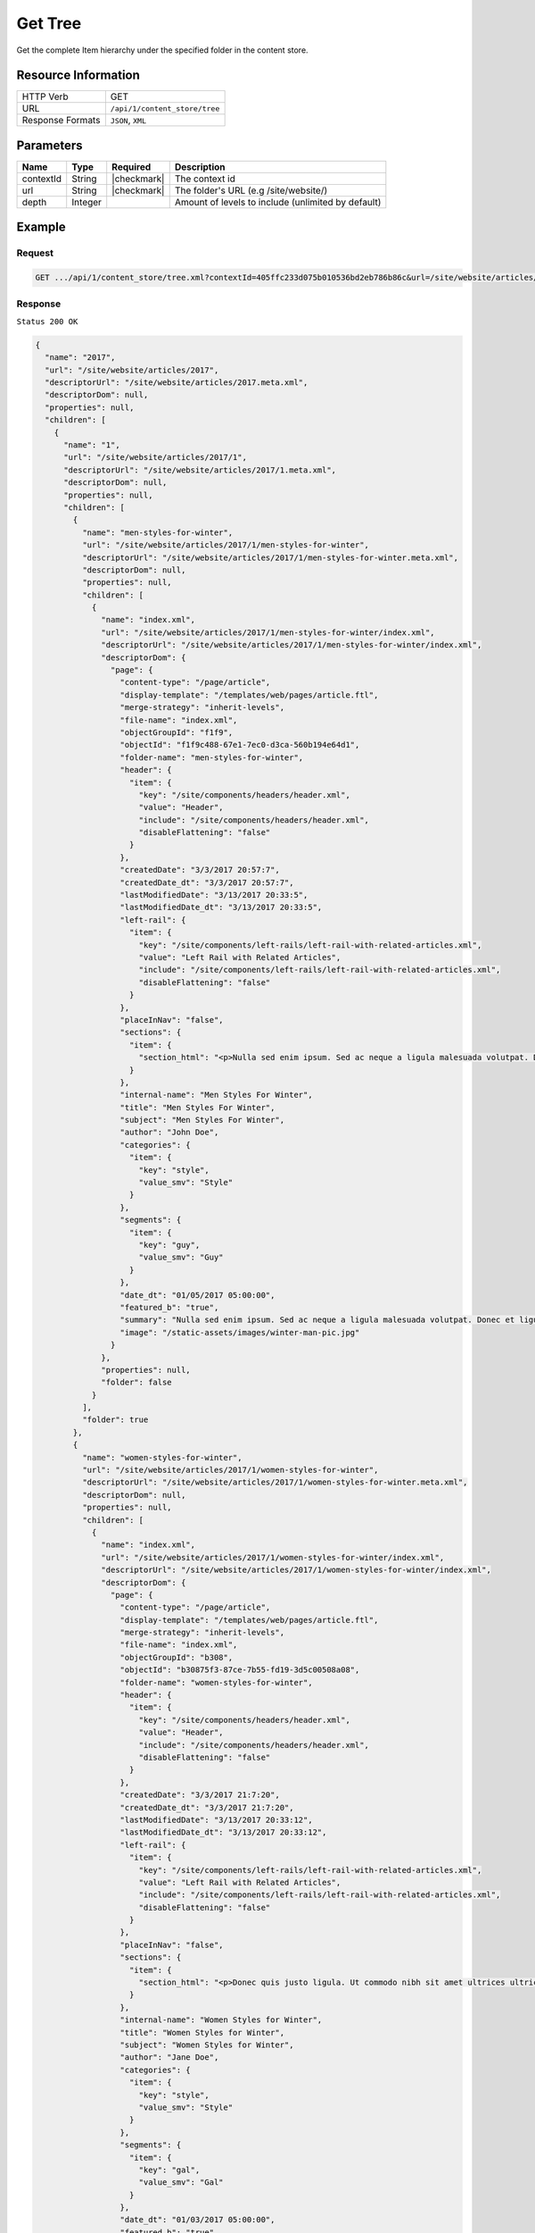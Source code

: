 .. .. include:: /includes/unicode-checkmark.rst

.. _crafter-core-api-content_store-tree:

========
Get Tree
========

Get the complete Item hierarchy under the specified folder in the content store.

--------------------
Resource Information
--------------------

+----------------------------+-------------------------------------------------------------+
|| HTTP Verb                 || GET                                                        |
+----------------------------+-------------------------------------------------------------+
|| URL                       || ``/api/1/content_store/tree``                              |
+----------------------------+-------------------------------------------------------------+
|| Response Formats          || ``JSON``, ``XML``                                          |
+----------------------------+-------------------------------------------------------------+

----------
Parameters
----------

+-------------+-------------+---------------+----------------------------------------------------+
|| Name       || Type       || Required     || Description                                       |
+=============+=============+===============+====================================================+
|| contextId  || String     || |checkmark|  || The context id                                    |
+-------------+-------------+---------------+----------------------------------------------------+
|| url        || String     || |checkmark|  || The folder's URL (e.g /site/website/)             |
+-------------+-------------+---------------+----------------------------------------------------+
|| depth      || Integer    ||              || Amount of levels to include (unlimited by default)|
+-------------+-------------+---------------+----------------------------------------------------+

-------
Example
-------

^^^^^^^
Request
^^^^^^^

.. code-block:: guess

 GET .../api/1/content_store/tree.xml?contextId=405ffc233d075b010536bd2eb786b86c&url=/site/website/articles/2017

^^^^^^^^
Response
^^^^^^^^

``Status 200 OK``

.. code-block:: json

  {
    "name": "2017",
    "url": "/site/website/articles/2017",
    "descriptorUrl": "/site/website/articles/2017.meta.xml",
    "descriptorDom": null,
    "properties": null,
    "children": [
      {
        "name": "1",
        "url": "/site/website/articles/2017/1",
        "descriptorUrl": "/site/website/articles/2017/1.meta.xml",
        "descriptorDom": null,
        "properties": null,
        "children": [
          {
            "name": "men-styles-for-winter",
            "url": "/site/website/articles/2017/1/men-styles-for-winter",
            "descriptorUrl": "/site/website/articles/2017/1/men-styles-for-winter.meta.xml",
            "descriptorDom": null,
            "properties": null,
            "children": [
              {
                "name": "index.xml",
                "url": "/site/website/articles/2017/1/men-styles-for-winter/index.xml",
                "descriptorUrl": "/site/website/articles/2017/1/men-styles-for-winter/index.xml",
                "descriptorDom": {
                  "page": {
                    "content-type": "/page/article",
                    "display-template": "/templates/web/pages/article.ftl",
                    "merge-strategy": "inherit-levels",
                    "file-name": "index.xml",
                    "objectGroupId": "f1f9",
                    "objectId": "f1f9c488-67e1-7ec0-d3ca-560b194e64d1",
                    "folder-name": "men-styles-for-winter",
                    "header": {
                      "item": {
                        "key": "/site/components/headers/header.xml",
                        "value": "Header",
                        "include": "/site/components/headers/header.xml",
                        "disableFlattening": "false"
                      }
                    },
                    "createdDate": "3/3/2017 20:57:7",
                    "createdDate_dt": "3/3/2017 20:57:7",
                    "lastModifiedDate": "3/13/2017 20:33:5",
                    "lastModifiedDate_dt": "3/13/2017 20:33:5",
                    "left-rail": {
                      "item": {
                        "key": "/site/components/left-rails/left-rail-with-related-articles.xml",
                        "value": "Left Rail with Related Articles",
                        "include": "/site/components/left-rails/left-rail-with-related-articles.xml",
                        "disableFlattening": "false"
                      }
                    },
                    "placeInNav": "false",
                    "sections": {
                      "item": {
                        "section_html": "<p>Nulla sed enim ipsum. Sed ac neque a ligula malesuada volutpat. Donec et ligula rutrum, mattis mauris eget, vestibulum metus. Maecenas non vehicula neque. Nunc ac mauris id ipsum commodo tempus. Integer at dolor consequat, dignissim eros in, imperdiet dui. Aliquam condimentum turpis eget tellus ultrices tincidunt. Pellentesque id varius purus, ac tristique augue. Etiam ut pharetra purus. Vestibulum quis vehicula eros. Mauris laoreet purus nec felis ullamcorper convallis.</p>\n<p>Quisque urna purus, posuere nec urna sed, ornare aliquet mauris. In faucibus vitae tellus id iaculis. Donec porttitor, elit eu elementum pulvinar, sapien ex cursus lacus, non ornare ex lectus ut elit. Donec eros ligula, suscipit eu tellus ut, tristique hendrerit tortor. Fusce sollicitudin mollis risus, ut rhoncus magna volutpat vel. Cras auctor, elit id pellentesque semper, neque nibh fermentum ante, sit amet malesuada felis magna nec enim. Vivamus sollicitudin placerat felis, vel blandit dolor sollicitudin a. Nunc vitae volutpat augue. Nunc tristique placerat tortor condimentum sagittis. Sed eu egestas ex, quis auctor neque. Nam eget tellus suscipit, vestibulum augue nec, consequat erat. Mauris malesuada nec ligula non posuere. Proin vitae posuere tortor. Phasellus vulputate quam ut dictum vulputate.</p>\n<p>Integer ac lectus metus. Ut aliquam ipsum ligula, quis molestie ex pretium sit amet. Morbi porttitor neque vel luctus laoreet. Mauris varius lacus a eros aliquam, in maximus nibh aliquam. Integer sodales consequat metus eget accumsan. Integer viverra mi erat, in hendrerit massa vestibulum placerat. Sed ut gravida nisl, ut cursus neque. Vestibulum tristique rutrum augue vel aliquet.</p>\n<p>Ut quis faucibus diam. Aliquam dolor metus, laoreet vitae lacinia a, aliquam a tellus. Vivamus sed commodo ipsum, in lacinia nisl. Sed metus diam, porta eget tortor et, vehicula hendrerit sapien. Vestibulum vehicula urna felis, id elementum libero pellentesque id. Vivamus in massa velit. Suspendisse vitae turpis fermentum lectus pellentesque laoreet. Curabitur viverra pretium turpis, eget feugiat mi blandit a. Quisque nisl urna, porta ut urna eget, mattis fringilla nisi. Ut lacus ligula, dapibus ac fermentum ac, rhoncus eget metus. Donec scelerisque, felis vitae viverra iaculis, diam sem gravida tellus, non sodales urna urna sit amet enim. Duis id justo vitae justo suscipit porta placerat vel ligula. Morbi justo nunc, rhoncus laoreet ipsum a, aliquet eleifend dui. In a quam tortor.</p>\n<p>Pellentesque eget eros ut dui tincidunt convallis. Pellentesque tincidunt rutrum tellus, non rhoncus dui finibus eu. Integer eu sem maximus, blandit neque eu, congue leo. Ut pretium efficitur turpis, id dapibus turpis bibendum vel. Suspendisse a nibh dictum, imperdiet est et, interdum odio. Morbi urna magna, eleifend vitae luctus ac, scelerisque sit amet nisi. Quisque maximus placerat ante et fermentum. Nulla eu aliquet arcu, vel maximus massa. Orci varius natoque penatibus et magnis dis parturient montes, nascetur ridiculus mus. Aliquam posuere arcu ex, in sagittis orci rhoncus eu. Suspendisse potenti. Curabitur facilisis sapien et ligula tristique lacinia. Aliquam a mauris bibendum, placerat augue sit amet, hendrerit arcu. Nam in bibendum sapien. Pellentesque laoreet nisi vel metus dapibus dictum. Integer semper, velit laoreet ornare maximus, nulla orci maximus ante, a tincidunt eros risus blandit eros.</p>"
                      }
                    },
                    "internal-name": "Men Styles For Winter",
                    "title": "Men Styles For Winter",
                    "subject": "Men Styles For Winter",
                    "author": "John Doe",
                    "categories": {
                      "item": {
                        "key": "style",
                        "value_smv": "Style"
                      }
                    },
                    "segments": {
                      "item": {
                        "key": "guy",
                        "value_smv": "Guy"
                      }
                    },
                    "date_dt": "01/05/2017 05:00:00",
                    "featured_b": "true",
                    "summary": "Nulla sed enim ipsum. Sed ac neque a ligula malesuada volutpat. Donec et ligula rutrum, mattis mauris eget, vestibulum metus. Maecenas non vehicula neque. Nunc ac mauris id ipsum commodo tempus. Integer at dolor consequat, dignissim eros in, imperdiet dui.",
                    "image": "/static-assets/images/winter-man-pic.jpg"
                  }
                },
                "properties": null,
                "folder": false
              }
            ],
            "folder": true
          },
          {
            "name": "women-styles-for-winter",
            "url": "/site/website/articles/2017/1/women-styles-for-winter",
            "descriptorUrl": "/site/website/articles/2017/1/women-styles-for-winter.meta.xml",
            "descriptorDom": null,
            "properties": null,
            "children": [
              {
                "name": "index.xml",
                "url": "/site/website/articles/2017/1/women-styles-for-winter/index.xml",
                "descriptorUrl": "/site/website/articles/2017/1/women-styles-for-winter/index.xml",
                "descriptorDom": {
                  "page": {
                    "content-type": "/page/article",
                    "display-template": "/templates/web/pages/article.ftl",
                    "merge-strategy": "inherit-levels",
                    "file-name": "index.xml",
                    "objectGroupId": "b308",
                    "objectId": "b30875f3-87ce-7b55-fd19-3d5c00508a08",
                    "folder-name": "women-styles-for-winter",
                    "header": {
                      "item": {
                        "key": "/site/components/headers/header.xml",
                        "value": "Header",
                        "include": "/site/components/headers/header.xml",
                        "disableFlattening": "false"
                      }
                    },
                    "createdDate": "3/3/2017 21:7:20",
                    "createdDate_dt": "3/3/2017 21:7:20",
                    "lastModifiedDate": "3/13/2017 20:33:12",
                    "lastModifiedDate_dt": "3/13/2017 20:33:12",
                    "left-rail": {
                      "item": {
                        "key": "/site/components/left-rails/left-rail-with-related-articles.xml",
                        "value": "Left Rail with Related Articles",
                        "include": "/site/components/left-rails/left-rail-with-related-articles.xml",
                        "disableFlattening": "false"
                      }
                    },
                    "placeInNav": "false",
                    "sections": {
                      "item": {
                        "section_html": "<p>Donec quis justo ligula. Ut commodo nibh sit amet ultrices ultricies. Curabitur tempus venenatis vulputate. Quisque dignissim interdum tempus. Pellentesque luctus justo augue, vel gravida orci rutrum a. Sed elementum est sapien. Suspendisse scelerisque volutpat mi vel finibus. Proin sapien sem, malesuada non finibus et, tincidunt eget augue. Cras a pretium tellus.</p>\n<p>Praesent diam augue, vehicula nec commodo et, placerat et magna. Duis dictum ligula odio, sollicitudin viverra sapien eleifend vel. Donec iaculis lacus eget urna tempus, sit amet auctor lectus venenatis. Nunc tempor risus lectus, sit amet vehicula ligula dignissim eu. Nullam faucibus rutrum ullamcorper. Nunc varius nunc tortor, vitae vulputate eros bibendum eget. Vestibulum gravida ligula nec ultrices sodales. Vestibulum scelerisque luctus consectetur.</p>\n<p>Curabitur a nulla vel lectus posuere sagittis at sed est. Nunc sed ultrices nibh. Fusce egestas placerat libero, nec suscipit neque accumsan sed. Aliquam erat volutpat. Maecenas vitae enim ut mauris egestas molestie. Pellentesque euismod pretium purus sed iaculis. Integer fringilla sapien nec tempor auctor. Morbi at ante porttitor, sodales metus quis, molestie erat. Ut egestas dignissim tincidunt. Morbi ac finibus augue. In scelerisque sit amet elit non viverra. Pellentesque lobortis sit amet ligula ac ultrices. Fusce eleifend enim eu consectetur iaculis. Vivamus egestas augue sit amet faucibus rhoncus. In mi ligula, hendrerit vel ex nec, tincidunt luctus sem.</p>\n<p>Orci varius natoque penatibus et magnis dis parturient montes, nascetur ridiculus mus. Vivamus molestie mi et metus vestibulum iaculis. Donec porta mi magna, vitae aliquet dui malesuada nec. Proin viverra eget risus et luctus. Donec eget enim vulputate orci pretium laoreet. Nullam ultricies lectus arcu, id lobortis purus pellentesque ut. Pellentesque eget finibus neque, at dapibus metus. Nunc dignissim, orci at sagittis gravida, mi lorem aliquam purus, eu laoreet mi dui in tellus. Sed sagittis suscipit iaculis. Donec urna eros, commodo sit amet vulputate et, dictum non est. Nulla sollicitudin imperdiet bibendum. Vivamus eget purus in dolor fermentum bibendum eget elementum elit. Curabitur egestas dapibus urna ac vulputate. Pellentesque suscipit sapien at egestas vulputate. Mauris imperdiet et magna at euismod. Vestibulum maximus at lacus ac pellentesque.</p>\n<p>Integer lacinia fringilla lectus nec porttitor. Mauris euismod massa ex, ut luctus neque accumsan eget. Vestibulum dolor lacus, feugiat vel sagittis sed, euismod id lorem. Vivamus quis purus mauris. Vestibulum ante ipsum primis in faucibus orci luctus et ultrices posuere cubilia Curae; Nunc eget tempus tortor. Fusce at nunc a libero dignissim ullamcorper sed quis libero. Aenean posuere pulvinar dui, ac semper ex molestie sit amet. Mauris tempor consequat erat quis mattis. Nam consequat nunc auctor sollicitudin tincidunt. Orci varius natoque penatibus et magnis dis parturient montes, nascetur ridiculus mus. Mauris eget enim ante. Vestibulum eleifend tincidunt nibh. In id pharetra sem. Donec nibh ex, fringilla sed finibus sit amet, vestibulum vitae enim. Mauris eu nunc eu lorem egestas accumsan vitae eu diam.</p>"
                      }
                    },
                    "internal-name": "Women Styles for Winter",
                    "title": "Women Styles for Winter",
                    "subject": "Women Styles for Winter",
                    "author": "Jane Doe",
                    "categories": {
                      "item": {
                        "key": "style",
                        "value_smv": "Style"
                      }
                    },
                    "segments": {
                      "item": {
                        "key": "gal",
                        "value_smv": "Gal"
                      }
                    },
                    "date_dt": "01/03/2017 05:00:00",
                    "featured_b": "true",
                    "summary": "Donec quis justo ligula. Ut commodo nibh sit amet ultrices ultricies. Curabitur tempus venenatis vulputate. Quisque dignissim interdum tempus. Pellentesque luctus justo augue, vel gravida orci rutrum a. Sed elementum est sapien.",
                    "image": "/static-assets/images/winter-woman-pic.jpg"
                  }
                },
                "properties": null,
                "folder": false
              }
            ],
            "folder": true
          }
        ],
        "folder": true
      },
      {
        "name": "2",
        "url": "/site/website/articles/2017/2",
        "descriptorUrl": "/site/website/articles/2017/2.meta.xml",
        "descriptorDom": null,
        "properties": null,
        "children": [
          {
            "name": "10-tips-to-get-a-six-pack",
            "url": "/site/website/articles/2017/2/10-tips-to-get-a-six-pack",
            "descriptorUrl": "/site/website/articles/2017/2/10-tips-to-get-a-six-pack.meta.xml",
            "descriptorDom": null,
            "properties": null,
            "children": [
              {
                "name": "index.xml",
                "url": "/site/website/articles/2017/2/10-tips-to-get-a-six-pack/index.xml",
                "descriptorUrl": "/site/website/articles/2017/2/10-tips-to-get-a-six-pack/index.xml",
                "descriptorDom": {
                  "page": {
                    "content-type": "/page/article",
                    "display-template": "/templates/web/pages/article.ftl",
                    "merge-strategy": "inherit-levels",
                    "file-name": "index.xml",
                    "objectGroupId": "d582",
                    "objectId": "d5824453-b743-4575-bb7a-5c49c0fbedbb",
                    "folder-name": "10-tips-to-get-a-six-pack",
                    "header": {
                      "item": {
                        "key": "/site/components/headers/header.xml",
                        "value": "Header",
                        "include": "/site/components/headers/header.xml",
                        "disableFlattening": "false"
                      }
                    },
                    "createdDate": "3/2/2017 20:52:30",
                    "createdDate_dt": "3/2/2017 20:52:30",
                    "lastModifiedDate": "3/13/2017 20:33:18",
                    "lastModifiedDate_dt": "3/13/2017 20:33:18",
                    "left-rail": {
                      "item": {
                        "key": "/site/components/left-rails/left-rail-with-related-articles.xml",
                        "value": "Left Rail with Related Articles",
                        "include": "/site/components/left-rails/left-rail-with-related-articles.xml",
                        "disableFlattening": "false"
                      }
                    },
                    "placeInNav": "false",
                    "sections": {
                      "item": [
                        {
                          "section_html": "<p>Ut pellentesque nibh porta lacinia porta. Nam eleifend aliquam tellus sit amet sagittis. Maecenas id eros velit. Donec feugiat iaculis augue eu egestas. Pellentesque habitant morbi tristique senectus et netus et malesuada fames ac turpis egestas. Aenean volutpat lobortis nisi, id tristique augue condimentum id. Class aptent taciti sociosqu ad litora torquent per conubia nostra, per inceptos himenaeos. Praesent mollis dui faucibus, interdum ex sit amet, vestibulum sapien. Praesent a mauris vel diam ultricies maximus elementum sed ligula. Duis hendrerit laoreet rutrum. Sed tincidunt turpis ut urna iaculis, ac volutpat purus molestie. Morbi pretium ac urna vel pretium. Quisque accumsan tincidunt velit, sit amet consequat elit feugiat non.</p>\n<p>Donec tellus turpis, malesuada eget magna dictum, faucibus posuere lectus. Nunc eu luctus augue, sed dictum nisi. Nunc faucibus placerat rutrum. Nullam consectetur lorem posuere erat mattis dignissim. Nullam leo lorem, placerat non ante vel, venenatis egestas leo. Vivamus euismod, nisl non dictum mollis, erat purus pellentesque leo, ut tempor libero nisl vel sapien. Vivamus lacinia sit amet diam ut vehicula. Maecenas non nulla eu metus venenatis aliquam et sit amet tortor. Nam sed pretium nisi, eu convallis arcu. Integer venenatis est eu facilisis dapibus. Duis commodo euismod ultrices.</p>"
                        },
                        {
                          "section_html": "<p>Pellentesque habitant morbi tristique senectus et netus et malesuada fames ac turpis egestas. Morbi luctus massa tempus, facilisis ligula vel, imperdiet orci. Sed ut mauris id metus ullamcorper consectetur. Duis dignissim maximus erat, vitae pellentesque eros ornare eu. Quisque lacinia magna ipsum, blandit lobortis ante euismod vitae. Pellentesque leo arcu, malesuada a neque ut, consectetur laoreet ex. Pellentesque non tincidunt diam. Suspendisse risus turpis, sagittis quis nisi eget, fringilla faucibus orci. Mauris accumsan nunc in justo euismod, ac pharetra metus egestas. Aliquam tincidunt rutrum venenatis. Donec eget ex massa.</p>\n<p>Fusce eu feugiat orci. Aenean consectetur auctor diam quis dignissim. In hac habitasse platea dictumst. Sed dictum nulla quis congue tempus. Sed eu ultricies magna. Vestibulum et pretium enim. Nulla velit eros, gravida sed interdum ut, auctor ut urna. Nulla nunc elit, posuere ut nibh nec, lobortis finibus erat. Vestibulum tristique eu eros non pharetra. Donec vitae nibh sollicitudin dui porttitor feugiat. Proin pulvinar sem a laoreet volutpat. Aliquam sagittis tortor et euismod laoreet. Vivamus fermentum vestibulum mauris, id commodo nunc consectetur ac. Aliquam aliquet blandit libero nec fringilla. Etiam lacinia arcu id nunc eleifend rutrum.</p>"
                        },
                        {
                          "section_html": "<p><span>Sed sollicitudin accumsan ornare. Nunc lacinia elementum mi nec suscipit. Nam ullamcorper mattis risus, quis rutrum quam eleifend eget. Suspendisse ultricies enim ac ullamcorper blandit. Maecenas porttitor convallis mauris id ultrices. Nulla elit velit, congue vel ultrices id, tristique nec eros. Donec commodo est id erat luctus cursus. Cras a elementum diam. Nunc eros ex, sagittis sit amet congue a, efficitur non mi. Sed fringilla diam eu arcu vulputate, vitae viverra purus eleifend. Integer bibendum faucibus est, vitae semper velit vehicula nec. Proin fringilla interdum nisi non ultricies. Suspendisse fringilla lacus tellus, at tempus augue bibendum non. Nunc et purus semper, sollicitudin nisl at, suscipit leo. Curabitur scelerisque nulla a diam aliquam rutrum sit amet in dolor.</span></p>"
                        }
                      ]
                    },
                    "internal-name": "10 Tips to Get a Six Pack",
                    "title": "10 Tips to Get a Six Pack",
                    "subject": "10 Tips to Get a Six Pack",
                    "author": "John Doe",
                    "categories": {
                      "item": {
                        "key": "health",
                        "value_smv": "Health"
                      }
                    },
                    "segments": {
                      "item": {
                        "key": "guy",
                        "value_smv": "Guy"
                      }
                    },
                    "date_dt": "02/08/2017 05:00:00",
                    "featured_b": "true",
                    "summary": "Ut pellentesque nibh porta lacinia porta. Nam eleifend aliquam tellus sit amet sagittis. Maecenas id eros velit. Donec feugiat iaculis augue eu egestas. Pellentesque habitant morbi tristique senectus et netus et malesuada fames ac turpis egestas. ",
                    "image": "/static-assets/images/six-pack-pic.jpg"
                  }
                },
                "properties": null,
                "folder": false
              }
            ],
            "folder": true
          },
          {
            "name": "top-romantic-valentine-movies",
            "url": "/site/website/articles/2017/2/top-romantic-valentine-movies",
            "descriptorUrl": "/site/website/articles/2017/2/top-romantic-valentine-movies.meta.xml",
            "descriptorDom": null,
            "properties": null,
            "children": [
              {
                "name": "index.xml",
                "url": "/site/website/articles/2017/2/top-romantic-valentine-movies/index.xml",
                "descriptorUrl": "/site/website/articles/2017/2/top-romantic-valentine-movies/index.xml",
                "descriptorDom": {
                  "page": {
                    "content-type": "/page/article",
                    "display-template": "/templates/web/pages/article.ftl",
                    "merge-strategy": "inherit-levels",
                    "file-name": "index.xml",
                    "objectGroupId": "8bdd",
                    "objectId": "8bdd0180-b7c8-1eff-1f20-76ddca377e3c",
                    "folder-name": "top-romantic-valentine-movies",
                    "header": {
                      "item": {
                        "key": "/site/components/headers/header.xml",
                        "value": "Header",
                        "include": "/site/components/headers/header.xml",
                        "disableFlattening": "false"
                      }
                    },
                    "createdDate": "3/3/2017 20:14:16",
                    "createdDate_dt": "3/3/2017 20:14:16",
                    "lastModifiedDate": "3/13/2017 20:33:25",
                    "lastModifiedDate_dt": "3/13/2017 20:33:25",
                    "left-rail": {
                      "item": {
                        "key": "/site/components/left-rails/left-rail-with-related-articles.xml",
                        "value": "Left Rail with Related Articles",
                        "include": "/site/components/left-rails/left-rail-with-related-articles.xml",
                        "disableFlattening": "false"
                      }
                    },
                    "placeInNav": "false",
                    "sections": {
                      "item": [
                        {
                          "section_html": "<p>Suspendisse a faucibus orci. Sed porta justo vel sapien iaculis pulvinar. Quisque bibendum pretium lectus ut auctor. Integer vitae libero volutpat est congue lacinia. Morbi at massa odio. Quisque non elit tellus. Donec porttitor viverra tortor. Nulla pellentesque pharetra tortor sed lacinia. Integer nec rutrum risus, mattis pulvinar velit.</p>\n<p>Vestibulum posuere accumsan elit, id consequat massa venenatis ac. Nullam tincidunt risus quis quam porta ultrices. Quisque sagittis ex vel leo mattis scelerisque. Phasellus auctor mi quis tellus tempus, in pretium leo molestie. Donec dignissim viverra euismod. Pellentesque ultrices ac est quis posuere. Duis fermentum pellentesque lacus, in lobortis nulla ultricies id. Pellentesque placerat fermentum eros, vitae lobortis odio interdum cursus. Etiam diam turpis, ornare scelerisque feugiat ac, varius sed eros. Suspendisse molestie mauris lorem, vel ultrices massa vehicula eu. Vestibulum ante augue, sodales nec volutpat sit amet, mollis et ipsum. Nullam mattis, lectus ac ultricies rhoncus, nibh est consectetur erat, vel ullamcorper diam sapien in nulla. Mauris nec sapien egestas, faucibus lectus ut, commodo massa.</p>"
                        },
                        {
                          "section_html": "<p>Sed sit amet lobortis sem. Aenean pretium lorem dictum, scelerisque justo at, porttitor urna. In hac habitasse platea dictumst. Nulla molestie suscipit dui, non faucibus tortor. Pellentesque id dapibus nulla. In porttitor ultricies nibh vitae congue. Proin maximus eleifend semper. Etiam vehicula varius volutpat. In hac habitasse platea dictumst. Donec nulla metus, blandit quis massa quis, semper accumsan odio. Fusce condimentum lacus elit, sit amet faucibus metus tincidunt at. Proin rhoncus dictum egestas. Aliquam malesuada dui hendrerit, tempor risus vel, posuere tellus. Nullam non sagittis urna, bibendum pulvinar elit. Nunc bibendum purus sagittis, pulvinar velit ut, fermentum libero. In at nisi mi.</p>\n<p>Quisque scelerisque felis eget turpis finibus, a dapibus ligula malesuada. In hac habitasse platea dictumst. In tempus mollis ipsum, nec egestas sem. Morbi elit nunc, sodales in volutpat nec, aliquet quis risus. Fusce ac rhoncus nunc. Ut turpis dolor, hendrerit euismod dictum in, eleifend sed lectus. Praesent tincidunt convallis nisl, eget placerat justo. Aliquam tristique, nulla ut ornare dignissim, sapien velit aliquam mauris, ac mollis dolor turpis a ipsum. Vestibulum aliquet metus quam, a rhoncus turpis vulputate ac. Quisque ornare ut tortor vel congue. Nulla orci orci, tempor et dolor et, tincidunt pellentesque est. Ut a purus at justo mollis convallis in et dolor. Phasellus eget ultrices enim.</p>"
                        }
                      ]
                    },
                    "internal-name": "Top Romantic Valentine Movies",
                    "title": "Top Romantic Valentine Movies",
                    "subject": "Top Romantic Valentine Movies",
                    "author": "Jane Doe",
                    "categories": {
                      "item": {
                        "key": "entertainment",
                        "value_smv": "Entertainment"
                      }
                    },
                    "segments": {
                      "item": {
                        "key": "gal",
                        "value_smv": "Gal"
                      }
                    },
                    "date_dt": "02/14/2017 05:00:00",
                    "featured_b": "true",
                    "summary": "Suspendisse a faucibus orci. Sed porta justo vel sapien iaculis pulvinar. Quisque bibendum pretium lectus ut auctor. Integer vitae libero volutpat est congue lacinia. Morbi at massa odio. Quisque non elit tellus. Donec porttitor viverra tortor. ",
                    "image": "/static-assets/images/romantic-pic.jpg"
                  }
                },
                "properties": null,
                "folder": false
              }
            ],
            "folder": true
          }
        ],
        "folder": true
      },
      {
        "name": "3",
        "url": "/site/website/articles/2017/3",
        "descriptorUrl": "/site/website/articles/2017/3.meta.xml",
        "descriptorDom": null,
        "properties": null,
        "children": [
          {
            "name": "5-popular-diets-for-women",
            "url": "/site/website/articles/2017/3/5-popular-diets-for-women",
            "descriptorUrl": "/site/website/articles/2017/3/5-popular-diets-for-women.meta.xml",
            "descriptorDom": null,
            "properties": null,
            "children": [
              {
                "name": "index.xml",
                "url": "/site/website/articles/2017/3/5-popular-diets-for-women/index.xml",
                "descriptorUrl": "/site/website/articles/2017/3/5-popular-diets-for-women/index.xml",
                "descriptorDom": {
                  "page": {
                    "content-type": "/page/article",
                    "display-template": "/templates/web/pages/article.ftl",
                    "merge-strategy": "inherit-levels",
                    "file-name": "index.xml",
                    "objectGroupId": "6121",
                    "objectId": "6121741f-8b6f-75ce-151b-75e57f04da13",
                    "folder-name": "5-popular-diets-for-women",
                    "header": {
                      "item": {
                        "key": "/site/components/headers/header.xml",
                        "value": "Header",
                        "include": "/site/components/headers/header.xml",
                        "disableFlattening": "false"
                      }
                    },
                    "createdDate": "3/14/2017 23:41:13",
                    "createdDate_dt": "3/14/2017 23:41:13",
                    "lastModifiedDate": "3/14/2017 23:52:2",
                    "lastModifiedDate_dt": "3/14/2017 23:52:2",
                    "left-rail": {
                      "item": {
                        "key": "/site/components/left-rails/left-rail-with-related-articles.xml",
                        "value": "Left Rail with Related Articles",
                        "include": "/site/components/left-rails/left-rail-with-related-articles.xml",
                        "disableFlattening": "false"
                      }
                    },
                    "placeInNav": "false",
                    "sections": {
                      "item": {
                        "section_html": "<p>Donec euismod et ligula quis porta. Vivamus lacinia tortor lectus, a dictum nisi efficitur consequat. Duis posuere aliquet massa, quis sollicitudin dolor fringilla nec. Phasellus tincidunt lorem ac imperdiet vehicula. Morbi consequat ut tellus quis suscipit. Praesent volutpat, augue et posuere finibus, lectus tortor mollis ligula, elementum convallis diam ligula aliquam arcu. Pellentesque sed diam dolor. Duis erat nibh, interdum dignissim volutpat non, mattis in neque. Aenean felis sapien, varius eu ipsum non, tempus commodo massa. Sed erat ante, vulputate at convallis a, placerat sit amet urna. Proin facilisis scelerisque dolor, sed congue lorem vestibulum vel. Quisque placerat imperdiet gravida. Aenean cursus rutrum rutrum.</p>\n<p>Vestibulum id ex nec justo dignissim faucibus dictum vitae velit. Sed volutpat commodo mollis. Curabitur luctus neque id arcu dapibus sodales. Nulla facilisi. Pellentesque accumsan aliquam pharetra. Class aptent taciti sociosqu ad litora torquent per conubia nostra, per inceptos himenaeos. Mauris ut viverra nibh, sed porttitor nisi. Nam tincidunt sagittis venenatis. Cras ligula nulla, auctor eu est non, congue venenatis ante. Suspendisse sit amet lacus interdum, fermentum risus quis, dictum urna. Fusce vitae tristique lacus, in finibus nunc. Aenean semper urna sed rutrum imperdiet. Ut vestibulum elit in ipsum finibus porta. Nam egestas gravida rutrum.</p>\n<p>Phasellus hendrerit, nisi ac posuere ullamcorper, leo est vulputate odio, at dapibus lorem lacus in sem. Aenean viverra dictum tortor, in sagittis ligula dictum suscipit. Aliquam porta felis quis imperdiet viverra. Proin scelerisque, elit sit amet lobortis sodales, nisl metus euismod nunc, non tincidunt nibh eros ut enim. Suspendisse potenti. Maecenas eget lacus nisl. Sed consectetur non diam sed venenatis. Mauris sed magna augue. Etiam dui ipsum, maximus sed eros accumsan, tincidunt finibus leo. Suspendisse quis imperdiet dui. Maecenas erat urna, scelerisque ac accumsan quis, cursus vitae metus. Proin lobortis, neque non rhoncus scelerisque, sem libero bibendum diam, a porttitor urna risus at mauris. Vivamus semper ex vitae diam luctus, id accumsan nulla congue. Maecenas tempor turpis non sapien suscipit, sit amet fermentum neque malesuada. Vestibulum lobortis sollicitudin consequat. Etiam leo mauris, dictum vitae vehicula vitae, molestie a tortor.</p>\n<p>Ut tincidunt arcu felis, eget sodales ligula tincidunt at. Nam interdum et ipsum nec cursus. Proin velit enim, gravida vitae porta eu, viverra ut magna. Donec risus nisl, sodales vitae pulvinar in, condimentum nec quam. Duis id tempus sapien. Duis consequat laoreet nunc, et elementum libero fringilla sed. Fusce at nulla nec ligula aliquet facilisis. Sed aliquet gravida urna, et suscipit purus lacinia sed. Nunc non ligula eros. Nunc aliquam ultrices dolor a efficitur. Fusce blandit gravida elementum. Donec id sodales orci.</p>\n<p>Aenean consectetur lorem rutrum felis lacinia bibendum. Sed et elit in mi egestas pellentesque. Suspendisse vitae imperdiet ligula. Quisque sollicitudin, eros id aliquam bibendum, elit neque tincidunt orci, at vehicula lacus mauris eget erat. Nulla facilisi. Suspendisse potenti. Sed ultrices fringilla justo eget ultricies. Donec eu porttitor augue.</p>"
                      }
                    },
                    "featured_b": "true",
                    "internal-name": "5 Popular Diets for Women",
                    "title": "5 Popular Diets for Women",
                    "subject": "5 Popular Diets for Women",
                    "author": "Jane Doe",
                    "categories": {
                      "item": {
                        "key": "health",
                        "value_smv": "Health"
                      }
                    },
                    "segments": {
                      "item": {
                        "key": "gal",
                        "value_smv": "Gal"
                      }
                    },
                    "summary": "Donec euismod et ligula quis porta. Vivamus lacinia tortor lectus, a dictum nisi efficitur consequat. Duis posuere aliquet massa, quis sollicitudin dolor fringilla nec.",
                    "image": "/static-assets/images/diets-women-pic.jpg",
                    "date_dt": "03/14/2017 04:00:00"
                  }
                },
                "properties": null,
                "folder": false
              }
            ],
            "folder": true
          },
          {
            "name": "top-clubs-in-virginia",
            "url": "/site/website/articles/2017/3/top-clubs-in-virginia",
            "descriptorUrl": "/site/website/articles/2017/3/top-clubs-in-virginia.meta.xml",
            "descriptorDom": null,
            "properties": null,
            "children": [
              {
                "name": "index.xml",
                "url": "/site/website/articles/2017/3/top-clubs-in-virginia/index.xml",
                "descriptorUrl": "/site/website/articles/2017/3/top-clubs-in-virginia/index.xml",
                "descriptorDom": {
                  "page": {
                    "content-type": "/page/article",
                    "display-template": "/templates/web/pages/article.ftl",
                    "merge-strategy": "inherit-levels",
                    "file-name": "index.xml",
                    "objectGroupId": "52e8",
                    "objectId": "52e8e75d-94f8-ae0b-3317-8d592b3d7dce",
                    "folder-name": "top-clubs-in-virginia",
                    "header": {
                      "item": {
                        "key": "/site/components/headers/header.xml",
                        "value": "Header",
                        "include": "/site/components/headers/header.xml",
                        "disableFlattening": "false"
                      }
                    },
                    "createdDate": "3/15/2017 0:3:41",
                    "createdDate_dt": "3/15/2017 0:3:41",
                    "lastModifiedDate": "3/15/2017 0:3:41",
                    "lastModifiedDate_dt": "3/15/2017 0:3:41",
                    "left-rail": {
                      "item": {
                        "key": "/site/components/left-rails/left-rail-with-related-articles.xml",
                        "value": "Left Rail with Related Articles",
                        "include": "/site/components/left-rails/left-rail-with-related-articles.xml",
                        "disableFlattening": "false"
                      }
                    },
                    "placeInNav": "false",
                    "sections": {
                      "item": [
                        {
                          "section_html": "<p>Vestibulum ante ipsum primis in faucibus orci luctus et ultrices posuere cubilia Curae; Etiam a elit justo. Morbi sagittis pulvinar tristique. Aenean pharetra risus a libero faucibus, iaculis porta mi ornare. Ut suscipit efficitur ultrices. Vestibulum odio enim, luctus consectetur diam nec, molestie porta mi. Class aptent taciti sociosqu ad litora torquent per conubia nostra, per inceptos himenaeos. Fusce molestie mattis felis, eget aliquet nisi ultricies dapibus. Donec congue nibh nec nisi mattis, sit amet tempor tellus sollicitudin. Mauris accumsan ipsum leo, consectetur pretium tellus aliquet in. Praesent egestas lectus non sollicitudin gravida. Curabitur faucibus consectetur nulla, nec maximus nisl venenatis vel. Nulla sit amet felis quis dui imperdiet fermentum nec eget sapien. In porta, augue eget porta aliquam, massa tellus hendrerit lectus, et lobortis nulla libero ut eros. Ut cursus efficitur libero, vel accumsan odio tincidunt vitae. Donec ligula dui, lacinia eget nunc ac, gravida blandit dolor.</p>\n<p>Suspendisse malesuada, libero rhoncus interdum dictum, enim leo blandit elit, ut varius ligula urna at tortor. Mauris porta tellus quis nisl ultricies, a euismod justo varius. In cursus mi id suscipit commodo. Nulla in luctus mi, a aliquam turpis. Integer efficitur a magna id volutpat. Aenean vel eleifend nulla. Sed et bibendum neque. Etiam a quam ut ligula vehicula ornare. Quisque ultrices quam dui, ut facilisis urna aliquet id. Maecenas porta ipsum pretium turpis efficitur finibus. Etiam pulvinar ipsum ac turpis ornare feugiat. Curabitur placerat eu dui at consequat. Aliquam gravida, est rutrum iaculis cursus, risus urna tincidunt nunc, sed tempus felis justo nec tortor. Proin rutrum magna mi, in consectetur turpis rhoncus sit amet.</p>"
                        },
                        {
                          "section_html": "<p>Aliquam bibendum eros vel libero tincidunt, ac consectetur tortor blandit. Proin auctor odio neque. Duis vel consectetur nunc, nec hendrerit justo. Nunc tristique fermentum odio ac bibendum. Fusce egestas risus at vehicula efficitur. Ut eleifend, nisl quis vestibulum dapibus, magna nisl pulvinar purus, quis vestibulum augue tortor nec neque. Phasellus fringilla pretium ipsum vitae hendrerit. Praesent posuere erat et odio pulvinar vehicula. Suspendisse sit amet dapibus justo, at rutrum justo. Duis ac erat quis felis porttitor gravida. Fusce ac neque augue. Aliquam rutrum rutrum eros vitae varius. Phasellus sit amet pharetra velit, sit amet scelerisque neque. Integer eget mauris mauris. Etiam luctus, orci non pharetra egestas, nunc turpis congue sem, eu semper nisi sapien vel lorem. Ut at pellentesque libero.</p>\n<p>Curabitur vestibulum, odio vel lacinia faucibus, turpis elit imperdiet elit, et pellentesque leo sem ut lorem. Aliquam lacinia maximus lectus, at ultrices nulla tempus a. Suspendisse vestibulum nibh et pulvinar finibus. Integer ac consequat lectus. Nullam venenatis varius ante vel elementum. Integer nisi odio, condimentum vitae semper eu, commodo at enim. Maecenas fringilla lorem vel arcu luctus, in feugiat lectus mollis. Curabitur a ligula nulla. Pellentesque gravida accumsan nunc, et semper dolor ornare nec. Etiam faucibus risus id neque euismod, vel scelerisque ligula malesuada.</p>\n<p>In fringilla ultrices nisi ac consectetur. Cras at venenatis libero. Praesent vestibulum vitae purus sit amet feugiat. Praesent elementum blandit magna, id pulvinar velit vestibulum ac. Praesent mattis nulla nec risus gravida accumsan ac in eros. Proin tempus tellus mi, id egestas urna euismod pharetra. Vestibulum tellus odio, venenatis quis nisl id, venenatis facilisis nibh. Praesent feugiat sapien vitae ligula posuere, non ullamcorper ante commodo. Mauris sed risus eget ante sollicitudin molestie ut at dui. Donec in massa nisi. Vestibulum vestibulum ante nisl, quis tincidunt massa efficitur ut. Curabitur diam est, pretium id congue id, volutpat non lectus. Vestibulum dictum urna ac hendrerit varius.</p>"
                        }
                      ]
                    },
                    "internal-name": "Top Clubs In Virginia",
                    "title": "Top Clubs In Virginia",
                    "subject": "Top Clubs In Virginia",
                    "author": "John Doe",
                    "categories": {
                      "item": {
                        "key": "entertainment",
                        "value_smv": "Entertainment"
                      }
                    },
                    "segments": {
                      "item": [
                        {
                          "key": "guy",
                          "value_smv": "Guy"
                        },
                        {
                          "key": "gal",
                          "value_smv": "Gal"
                        }
                      ]
                    },
                    "featured_b": "true",
                    "summary": "Vestibulum ante ipsum primis in faucibus orci luctus et ultrices posuere cubilia Curae; Etiam a elit justo. Morbi sagittis pulvinar tristique. Aenean pharetra risus a libero faucibus, iaculis porta mi ornare.",
                    "image": "/static-assets/images/clubs-virginia-pic.jpg",
                    "date_dt": "03/05/2017 05:00:00"
                  }
                },
                "properties": null,
                "folder": false
              }
            ],
            "folder": true
          }
        ],
        "folder": true
      }
    ],
    "folder": true
  }

---------
Responses
---------

+---------+----------------------------------+-----------------------------------------------+
|| Status || Location                        || Response Body                                |
+=========+==================================+===============================================+
|| 200    ||                                 || See example above.                           |
+---------+----------------------------------+-----------------------------------------------+
|| 404    ||                                 || ``"No folder found at /site/website"``       |
+---------+----------------------------------+-----------------------------------------------+
|| 500    ||                                 || ``"Internal server error"``                  |
+---------+----------------------------------+-----------------------------------------------+
